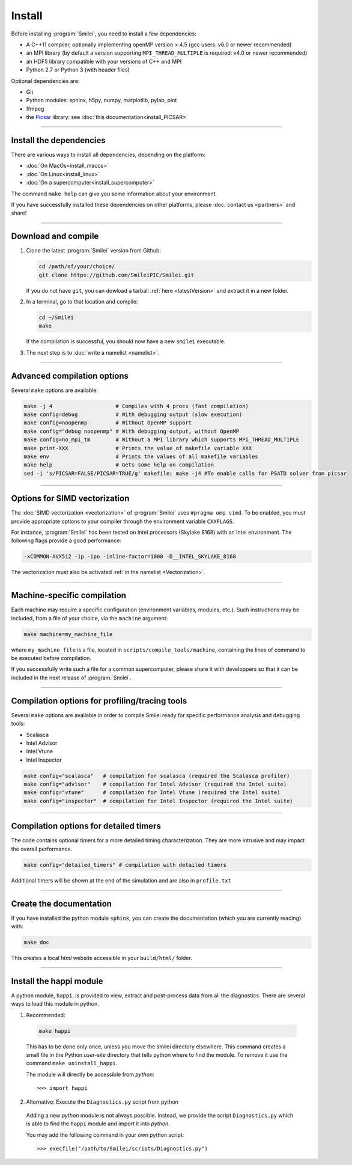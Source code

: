 Install
-------

Before installing :program:`Smilei`, you need to install a few dependencies:

* A C++11 compiler, optionally implementing openMP version > 4.5 (gcc users: v6.0 or newer recommended)
* an MPI library (by default a version supporting ``MPI_THREAD_MULTIPLE`` is required: v4.0 or newer recommended)
* an HDF5 library compatible with your versions of C++ and MPI
* Python 2.7 or Python 3 (with header files)

Optional dependencies are:

* Git
* Python modules: sphinx, h5py, numpy, matplotlib, pylab, pint
* ffmpeg
* the `Picsar <http://picsar.net>`_ library: see :doc:`this documentation<install_PICSAR>`

----

Install the dependencies
^^^^^^^^^^^^^^^^^^^^^^^^

There are various ways to install all dependencies, depending on the platform:

* :doc:`On MacOs<install_macos>`
* :doc:`On Linux<install_linux>`
* :doc:`On a supercomputer<install_supercomputer>`

The command ``make help`` can give you some information about your environment.

If you have successfully installed these dependencies on other platforms, please
:doc:`contact us <partners>` and share!

----

.. _compile:

Download and compile
^^^^^^^^^^^^^^^^^^^^^^^^^^^

#. Clone the latest :program:`Smilei` version from Github:

   .. code-block:: bash
    
     cd /path/of/your/choice/
     git clone https://github.com/SmileiPIC/Smilei.git
    
   If you do not have ``git``, you can dowload a tarball :ref:`here <latestVersion>`
   and extract it in a new folder.

#. In a terminal, go to that location and compile:

   .. code-block:: bash

     cd ~/Smilei
     make
   
   If the compilation is successful, you should now have a new ``smilei`` executable.

#. The next step is to :doc:`write a namelist <namelist>`.

----

Advanced compilation options
^^^^^^^^^^^^^^^^^^^^^^^^^^^^

Several ``make`` options are available:

.. code-block:: bash

  make -j 4                    # Compiles with 4 procs (fast compilation)
  make config=debug            # With debugging output (slow execution)
  make config=noopenmp         # Without OpenMP support
  make config="debug noopenmp" # With debugging output, without OpenMP
  make config=no_mpi_tm        # Without a MPI library which supports MPI_THREAD_MULTIPLE
  make print-XXX               # Prints the value of makefile variable XXX
  make env                     # Prints the values of all makefile variables
  make help                    # Gets some help on compilation
  sed -i 's/PICSAR=FALSE/PICSAR=TRUE/g' makefile; make -j4 #To enable calls for PSATD solver from picsar


----

.. _vectorization_flags:

Options for SIMD vectorization
^^^^^^^^^^^^^^^^^^^^^^^^^^^^^^

The :doc:`SIMD vectorization <vectorization>` of :program:`Smilei` uses ``#pragma omp simd``.
To be enabled, you must provide appropriate options to your compiler through
the environment variable ``CXXFLAGS``.

For instance, :program:`Smilei` has been tested on
Intel processors (Skylake 8168) with an Intel environment.
The following flags provide a good performance:

.. code-block:: bash
  
  -xCOMMON-AVX512 -ip -ipo -inline-factor=1000 -D__INTEL_SKYLAKE_8168

The vectorization must also be activated :ref:`in the namelist <Vectorization>`.

----

Machine-specific compilation
^^^^^^^^^^^^^^^^^^^^^^^^^^^^

Each machine may require a specific configuration (environment variables, modules, etc.).
Such instructions may be included, from a file of your choice, via the ``machine`` argument:

.. code-block:: bash

  make machine=my_machine_file

where ``my_machine_file`` is a file, located in ``scripts/compile_tools/machine``, containing
the lines of command to be executed before compilation.

If you successfully write such a file for a common supercomputer, please share it
with developpers so that it can be included in the next release of :program:`Smilei`.

----

Compilation options for profiling/tracing tools
^^^^^^^^^^^^^^^^^^^^^^^^^^^^^^^^^^^^^^^^^^^^^^^^^^^^^^^^

Several ``make`` options are available in order to compile Smilei ready for
specific performance analysis and debugging tools:

- Scalasca
- Intel Advisor
- Intel Vtune
- Intel Inspector

.. code-block:: bash

  make config="scalasca"   # compilation for scalasca (required the Scalasca profiler)
  make config="advisor"    # compilation for Intel Advisor (required the Intel suite)
  make config="vtune"      # compilation for Intel Vtune (required the Intel suite)
  make config="inspector"  # compilation for Intel Inspector (required the Intel suite)

----

Compilation options for detailed timers
^^^^^^^^^^^^^^^^^^^^^^^^^^^^^^^^^^^^^^^^^^^^^^^^

The code contains optional timers for a more detailed timing
characterization. They are more intrusive
and may impact the overall performance.

.. code-block:: bash

  make config="detailed_timers" # compilation with detailed timers

Additional timers will be shown at the end of the simulation and are also
in ``profile.txt``

----

Create the documentation
^^^^^^^^^^^^^^^^^^^^^^^^^

If you have installed the python module ``sphinx``, you can create the documentation
(which you are currently reading) with:

.. code-block:: bash

   make doc

This creates a local *html* website accessible in your ``build/html/`` folder.

----

.. _installModule:

Install the happi module
^^^^^^^^^^^^^^^^^^^^^^^^

A python module, ``happi``, is provided to view, extract and post-process data from
all the diagnostics.
There are several ways to load this module in python.

1. Recommended:

  .. code-block:: bash

    make happi

  This has to be done only once, unless you move the smilei directory elsewhere.
  This command creates a small file in the Python *user-site* directory that tells python
  where to find the module.
  To remove it use the command ``make uninstall_happi``.

  The module will directly be accessible from *python*::

    >>> import happi

2. Alternative: Execute the ``Diagnostics.py`` script from python

  Adding a new *python* module is not always possible.
  Instead, we provide the script ``Diagnostics.py`` which is able to find the ``happi``
  module and import it into *python*.

  You may add the following command in your own python script::

    >>> execfile("/path/to/Smilei/scripts/Diagnostics.py")

